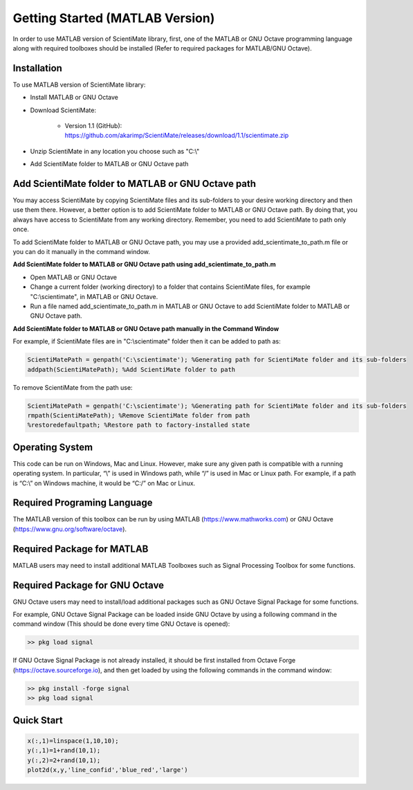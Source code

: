 Getting Started (MATLAB Version)
================================

In order to use MATLAB version of ScientiMate library, first, one of the MATLAB or GNU Octave programming language along with required toolboxes should be installed (Refer to required packages for MATLAB/GNU Octave). 


Installation
------------

To use MATLAB version of ScientiMate library:

* Install MATLAB or GNU Octave
* Download ScientiMate:

    * Version 1.1 (GitHub): https://github.com/akarimp/ScientiMate/releases/download/1.1/scientimate.zip
    
* Unzip ScientiMate in any location you choose such as "C:\\"
* Add ScientiMate folder to MATLAB or GNU Octave path


Add ScientiMate folder to MATLAB or GNU Octave path
---------------------------------------------------

You may access ScientiMate by copying ScientiMate files and its sub-folders to your desire working directory and then use them there.
However, a better option is to add ScientiMate folder to MATLAB or GNU Octave path. By doing that, you always have access to ScientiMate from any working directory.
Remember, you need to add ScientiMate to path only once.

To add ScientiMate folder to MATLAB or GNU Octave path, you may use a provided add_scientimate_to_path.m file or you can do it manually in the command window.

**Add ScientiMate folder to MATLAB or GNU Octave path using add_scientimate_to_path.m**

* Open MATLAB or GNU Octave
* Change a current folder (working directory) to a folder that contains ScientiMate files, for example "C:\\scientimate", in MATLAB or GNU Octave.
* Run a file named add_scientimate_to_path.m in MATLAB or GNU Octave to add ScientiMate folder to MATLAB or GNU Octave path.

**Add ScientiMate folder to MATLAB or GNU Octave path manually in the Command Window**

For example, if ScientiMate files are in "C:\\scientimate" folder then it can be added to path as:

.. code:: matlab

    ScientiMatePath = genpath('C:\scientimate'); %Generating path for ScientiMate folder and its sub-folders
    addpath(ScientiMatePath); %Add ScientiMate folder to path

To remove ScientiMate from the path use:

.. code:: matlab

    ScientiMatePath = genpath('C:\scientimate'); %Generating path for ScientiMate folder and its sub-folders
    rmpath(ScientiMatePath); %Remove ScientiMate folder from path
    %restoredefaultpath; %Restore path to factory-installed state


Operating System
----------------

This code can be run on Windows, Mac and Linux. However, make sure any given path is compatible with a running operating system. In particular, “\\” is used in Windows path, while “/” is used in Mac or Linux path. For example, if a path is “C:\\” on Windows machine, it would be “C:/” on Mac or Linux.


Required Programing Language
----------------------------

The MATLAB version of this toolbox can be run by using MATLAB (https://www.mathworks.com) or GNU Octave (https://www.gnu.org/software/octave). 


Required Package for MATLAB
---------------------------

MATLAB users may need to install additional MATLAB Toolboxes such as Signal Processing Toolbox for some functions.


Required Package for GNU Octave
-------------------------------

GNU Octave users may need to install/load additional packages such as GNU Octave Signal Package for some functions.

For example, GNU Octave Signal Package can be loaded inside GNU Octave by using a following command in the command window (This should be done every time GNU Octave is opened):


.. code:: octave
    
    >> pkg load signal


If GNU Octave Signal Package is not already installed, it should be first installed from Octave Forge (https://octave.sourceforge.io), and then get loaded by using the following commands in the command window:

.. code:: octave

    >> pkg install -forge signal
    >> pkg load signal


Quick Start
-----------

.. code:: matlab

    x(:,1)=linspace(1,10,10);
    y(:,1)=1+rand(10,1);
    y(:,2)=2+rand(10,1);
    plot2d(x,y,'line_confid','blue_red','large')
